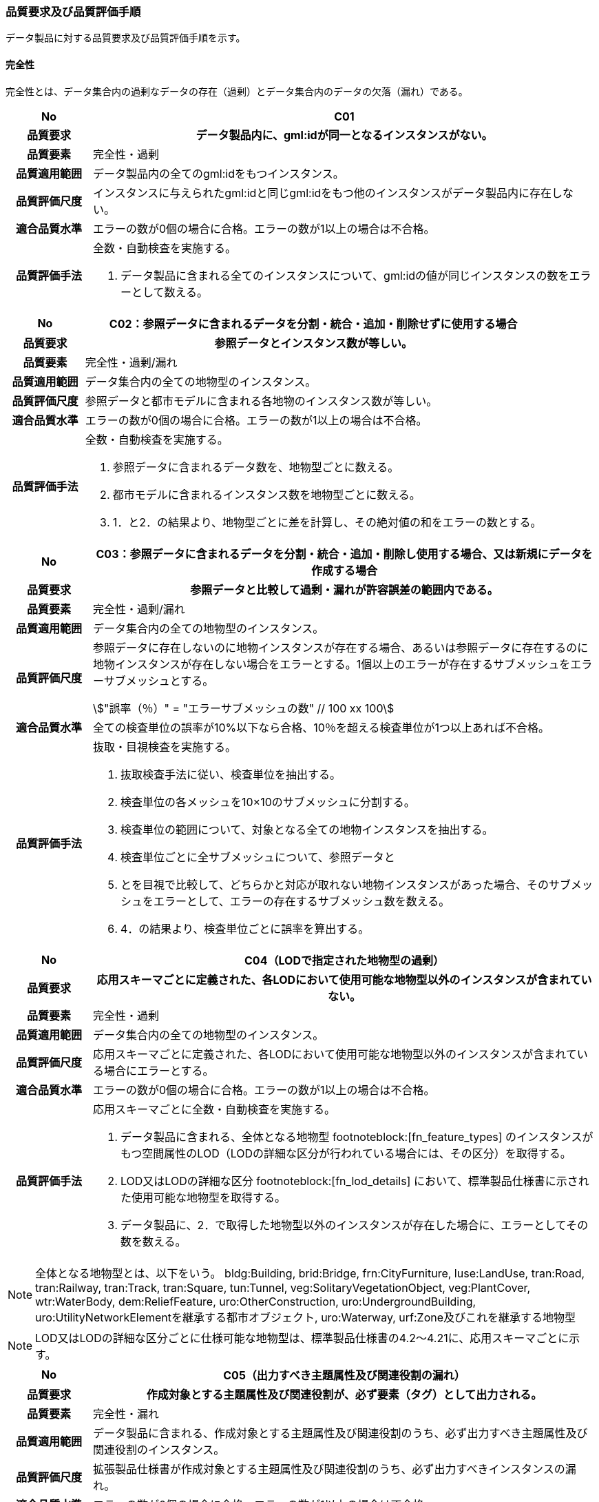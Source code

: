 [[toc6_03]]
=== 品質要求及び品質評価手順

データ製品に対する品質要求及び品質評価手順を示す。

[[toc6_03_01]]
==== 完全性

完全性とは、データ集合内の過剰なデータの存在（過剰）とデータ集合内のデータの欠落（漏れ）である。

[cols="1a,6a"]
|===
| No | C01

h| 品質要求 h| データ製品内に、gml:idが同一となるインスタンスがない。
h| 品質要素 | 完全性・過剰
h| 品質適用範囲 | データ製品内の全てのgml:idをもつインスタンス。
h| 品質評価尺度 | インスタンスに与えられたgml:idと同じgml:idをもつ他のインスタンスがデータ製品内に存在しない。
h| 適合品質水準 | エラーの数が0個の場合に合格。エラーの数が1以上の場合は不合格。
h| 品質評価手法 | 全数・自動検査を実施する。

. データ製品に含まれる全てのインスタンスについて、gml:idの値が同じインスタンスの数をエラーとして数える。

|===

[cols="1a,6a"]
|===
| No | C02：参照データに含まれるデータを分割・統合・追加・削除せずに使用する場合

h| 品質要求 h| 参照データとインスタンス数が等しい。
h| 品質要素 | 完全性・過剰/漏れ
h| 品質適用範囲 | データ集合内の全ての地物型のインスタンス。
h| 品質評価尺度 | 参照データと都市モデルに含まれる各地物のインスタンス数が等しい。
h| 適合品質水準 | エラーの数が0個の場合に合格。エラーの数が1以上の場合は不合格。
h| 品質評価手法 | 全数・自動検査を実施する。

. 参照データに含まれるデータ数を、地物型ごとに数える。
. 都市モデルに含まれるインスタンス数を地物型ごとに数える。
. 1．と2．の結果より、地物型ごとに差を計算し、その絶対値の和をエラーの数とする。

|===

[cols="1a,6a"]
|===
| No | C03：参照データに含まれるデータを分割・統合・追加・削除し使用する場合、又は新規にデータを作成する場合

h| 品質要求 h| 参照データと比較して過剰・漏れが許容誤差の範囲内である。
h| 品質要素 | 完全性・過剰/漏れ
h| 品質適用範囲 | データ集合内の全ての地物型のインスタンス。
h| 品質評価尺度 | 参照データに存在しないのに地物インスタンスが存在する場合、あるいは参照データに存在するのに地物インスタンスが存在しない場合をエラーとする。1個以上のエラーが存在するサブメッシュをエラーサブメッシュとする。

[stem]
++++
"誤率（％）" = "エラーサブメッシュの数" // 100 xx 100
++++

h| 適合品質水準 | 全ての検査単位の誤率が10%以下なら合格、10％を超える検査単位が1つ以上あれば不合格。
h| 品質評価手法 | 抜取・目視検査を実施する。

. 抜取検査手法に従い、検査単位を抽出する。
. 検査単位の各メッシュを10×10のサブメッシュに分割する。
. 検査単位の範囲について、対象となる全ての地物インスタンスを抽出する。
. 検査単位ごとに全サブメッシュについて、参照データと
. とを目視で比較して、どちらかと対応が取れない地物インスタンスがあった場合、そのサブメッシュをエラーとして、エラーの存在するサブメッシュ数を数える。
. 4．の結果より、検査単位ごとに誤率を算出する。

|===

[cols="1a,6a"]
|===
| No | C04（LODで指定された地物型の過剰）

h| 品質要求 h| 応用スキーマごとに定義された、各LODにおいて使用可能な地物型以外のインスタンスが含まれていない。
h| 品質要素 | 完全性・過剰
h| 品質適用範囲 | データ集合内の全ての地物型のインスタンス。
h| 品質評価尺度 | 応用スキーマごとに定義された、各LODにおいて使用可能な地物型以外のインスタンスが含まれている場合にエラーとする。
h| 適合品質水準 | エラーの数が0個の場合に合格。エラーの数が1以上の場合は不合格。
h| 品質評価手法
|
応用スキーマごとに全数・自動検査を実施する。

. データ製品に含まれる、全体となる地物型 footnoteblock:[fn_feature_types] のインスタンスがもつ空間属性のLOD（LODの詳細な区分が行われている場合には、その区分）を取得する。
. LOD又はLODの詳細な区分 footnoteblock:[fn_lod_details] において、標準製品仕様書に示された使用可能な地物型を取得する。
. データ製品に、2．で取得した地物型以外のインスタンスが存在した場合に、エラーとしてその数を数える。

|===

[[fn_feature_types]]
[NOTE]
--
全体となる地物型とは、以下をいう。
bldg:Building, brid:Bridge, frn:CityFurniture, luse:LandUse, tran:Road, tran:Railway, tran:Track, tran:Square, tun:Tunnel, veg:SolitaryVegetationObject, veg:PlantCover, wtr:WaterBody, dem:ReliefFeature, uro:OtherConstruction, uro:UndergroundBuilding, uro:UtilityNetworkElementを継承する都市オブジェクト, uro:Waterway, urf:Zone及びこれを継承する地物型
--

[[fn_lod_details]]
[NOTE]
--
LOD又はLODの詳細な区分ごとに仕様可能な地物型は、標準製品仕様書の4.2～4.21に、応用スキーマごとに示す。
--


[cols="1a,6a"]
|===
| No | C05（出力すべき主題属性及び関連役割の漏れ）

h| 品質要求 h| 作成対象とする主題属性及び関連役割が、必ず要素（タグ）として出力される。
h| 品質要素 | 完全性・漏れ
h| 品質適用範囲 | データ製品に含まれる、作成対象とする主題属性及び関連役割のうち、必ず出力すべき主題属性及び関連役割のインスタンス。
h| 品質評価尺度 | 拡張製品仕様書が作成対象とする主題属性及び関連役割のうち、必ず出力すべきインスタンスの漏れ。
h| 適合品質水準 | エラーの数が0個の場合に合格。エラーの数が1以上の場合は不合格。
h| 品質評価手法
| 全数・自動検査を実施する。

. 検査プログラムによって、各都市の拡張製品仕様書で作成対象とする主題属性及び関連役割のうち、必ず要素（タグ）として出現すべき主題属性及び関連役割が、都市オブジェクトの子要素として出現していない箇所をエラーとして数える。

作成対象とする主題属性及び関連役割とは、取得項目一覧のA.3.1_取得項目一覧シートにおいて、I列「作成対象」の欄に「○」が付いている全ての主題属性及び関連役割である。

必ず要素（タグ）として出現すべき主題属性及び関連役割とは、取得項目一覧のA.3.1_取得項目一覧シートにおいて、N列「不明な場合に不明値を出力する」の欄に「○」が付いている全ての主題属性及び関連役割である。

作成対象とする主題属性及び関連役割（I列に「○」）のうち、出力すべき主題属性及び関連役割（N列に「○」）は、必ず要素（タグ）として出力しなければならない。

|===

[cols="1a,6a"]
|===
| No | C06（作成対象である主題属性及び関連役割の漏れ）

h| 品質要求 h| 作成対象とする主題属性及び関連役割が、必ず要素（タグ）として1つ以上出力される。
h| 品質要素 | 完全性・漏れ
h| 品質適用範囲 | 作成対象とする主題属性及び関連役割。
h| 品質評価尺度 | 拡張製品仕様書で作成対象としている主題属性及び関連役割のインスタンスの漏れ。
h| 適合品質水準 | エラーの数が0個の場合に合格。エラーの数が1以上の場合は不合格。
h| 品質評価手法
| 全数・自動検査を実施する。

. 検査プログラムによって、地物型ごとに各都市の拡張製品仕様書で作成対象とする主題属性及び関連役割が、都市オブジェクトの子要素として出現している箇所を数える。

. 出現している箇所が0か所（データセットにインスタンスが存在しない）となる主題属性及び関連役割の数を数える。

作成対象とする主題属性及び関連役割とは、取得項目一覧のA.3.1_取得項目一覧シートにおいて、I列「作成対象」の欄に「○」が付いている全ての主題属性及び関連役割である。

|===

[cols="1a,6a"]
|===
| No | C07（品質属性の漏れ）

h| 品質要求 h| 全ての幾何オブジェクトについて、作成に使用した原典資料の種類が入力されている。
h| 品質要素 | 完全性・漏れ
h| 品質適用範囲 | 全ての都市オブジェクト。
h| 品質評価尺度 | 幾何オブジェクトの作成に使用する原典資料の種類の漏れ。
h| 適合品質水準 | エラーの数が0個の場合に合格。エラーの数が1以上の場合は不合格。
h| 品質評価手法
| 全数・自動検査を実施する。

地物型毎、かつ、拡張製品仕様書　<<tab-4-1>>に示される、作成対象となるLODごとに実施する。

. 品質属性（uro:DataQualityAttribute）のうち、あるLODの幾何オブジェクトが作成されているにもかかわらず、当該LODについての「幾何オブジェクトの作成に使用した原典資料の種類についての属性」が含まれていない場合にエラーとする。

. 全ての地物型及び作成対象とする全てのLODに対して1．を実施し、エラーの数を合計する。

「幾何オブジェクト作成するために使用した原典資料の種類についての属性」とは、以下である。 +
LOD0の場合：uro:geometrySrcDescLod0 +
LOD1の場合：uro:geometrySrcDescLod1 +
LOD2の場合：uro:geometrySrcDescLod2 +
LOD3の場合：uro:geometrySrcDescLod3 +
LOD4の場合：uro:geometrySrcDescLod4

|===

[cols="1a,6a"]
|===
| No | C08（公共測量品質属性の漏れ）

h| 品質要求 h| 公共測量成果となる全ての幾何オブジェクトについて、作成に使用した公共測量成果の種類が入力されている。
h| 品質要素 | 完全性・漏れ
h| 品質適用範囲 | 全ての都市オブジェクト。
h| 品質評価尺度 | 幾何オブジェクトの作成に使用する公共測量成果の種類の漏れ。
h| 適合品質水準 | エラーの数が0個の場合に合格。エラーの数が1以上の場合は不合格。
h| 品質評価手法
| 全数・自動検査を実施する。

地物型毎、かつ、拡張製品仕様書　<<tab-4-1>>に示される、作成対象となるLODごとに実施する。

. データセットに含まれる都市オブジェクトの品質属性（uro:DataQualityAttribute）について、各LODで「幾何オブジェクト作成するために使用した原典資料の種類についての属性」の値が「公共測量成果（コード「000」）」のみである属性の有無及びそのLODを特定する。

. １．で「公共測量成果（コード「000」）」のみとなる属性がある場合は、uro:DataQualityAttributeの子要素としてuro:PublicSurveyDataQualityAttributeが出現し、かつ、そのLODにおける「公共測量成果の地図情報レベルについての属性」及び「公共測量成果の種類についての属性」が入力されていない場合に、エラーとする。

. 全ての地物型及び作成対象とする全てのLODに対して1．及び2．を実施し、エラーの数を合計する。

「幾何オブジェクト作成するために使用した原典資料の種類についての属性」とは、以下である。 +
LOD0の場合：uro:geometrySrcDescLod0 +
LOD1の場合：uro:geometrySrcDescLod1 +
LOD2の場合：uro:geometrySrcDescLod2 +
LOD3の場合：uro:geometrySrcDescLod3 +
LOD4の場合：uro:geometrySrcDescLod4 +

「公共測量成果の地図情報レベルについての属性」とは、以下である。 +
LOD0の場合：uro:srcScaleLod0 +
LOD1の場合：uro:srcScaleLod1 +
LOD2の場合：uro:srcScaleLod2 +
LOD3の場合：uro:srcScaleLod3 +
LOD4の場合：uro:srcScaleLod4 +

「公共測量成果の種類についての属性」とは、以下である。 +
LOD0の場合：uro:publicSurveySrcDescLod0 +
LOD1の場合：uro:publicSurveySrcDescLod1 +
LOD2の場合：uro:publicSurveySrcDescLod2 +
LOD3の場合：uro:publicSurveySrcDescLod3 +
LOD4の場合：uro:publicSurveySrcDescLod4

|===

[cols="1a,6a"]
|===
| No | C-bldg-01

h| 品質要素 | 完全性・過剰
h| 品質適用範囲 | bldg:Building
h| 品質評価尺度 | データ製品内に、属性「uro:buildingID」が同一となるインスタンスがない。
h| 適合品質水準 | エラーの数が0個の場合に合格。エラーの数が1以上の場合は不合格。
h| 品質評価手法 | 全数・自動検査を実施する。

. データ製品に含まれる全ての建築物インスタンスについて、属性「uro:buildingID」の値が同一となるインスタンスを抽出する。

. 同一の属性「uro:buildingID」の値をもつインスタンス群について、属性「uro:branchID」又は「uro:partID」をもたないインスタンスが複数存在した場合に、エラーとしてその数を数える。

|===

[cols="1a,6a"]
|===
| No | C-bldg-02 （建築物と部屋の完全性）

h| 品質要求 h| 参照データとインスタンス数が等しい。
h| 品質要素 | 完全性・過剰/漏れ
h| 品質適用範囲 | LOD4の幾何オブジェクトをもつbldg:Building, bldg:Room
h| 品質評価尺度 | 参照データに含まれるIfcBuilding及びIfcSpaceのインスタンス数と、建築物モデル（LOD4）に含まれるbldg:Building及びbldg:Roomのインスタンス数が等しい。
h| 適合品質水準 | エラーの数が0個の場合に合格。エラーの数が1以上の場合は不合格。
h| 品質評価手法
| 全数・自動検査を実施する。

. 参照データに含まれる、IfcBuilding及びIfcSpaceのインスタンス数を数える。

. 建築物モデル（LOD4）に含まれるbldg:Building及びbldg:Roomのインスタンス数を数える。

. 1．と2．の結果より、IfcBuildingとbldg:Building、IfcSpaceとbldg:Room、それぞれのインスタンス数の差分を求め、その絶対値の和をエラーの数とする。

|===

[cols="1a,6a"]
|===
| No | C-bldg-03（LOD4における開口部の完全性）

h| 品質要求 h| 参照データとの一致。
h| 品質要素 | 完全性・過剰
h| 品質適用範囲 | bldg:Door, bldg:Window
h| 品質評価尺度 | 建築物モデル（LOD4）に含まれるbldg:Window及びbldg:Doorのインスタンスと参照データに含まれるIfcWindow及びIfcDoorのインスタンス数が等しい。
h| 適合品質水準 | エラーの数が0個の場合に合格。エラーの数が1以上の場合は不合格。
h| 品質評価手法
| 抜取・目視検査を実施する。

. 建築物モデル（LOD4）に含まれる、bldg:Door及び bldg:Windowの全インスタンスの2％となるまで抽出する。
. 参照データを表示し、抽出したbldg:Door及びbldg:Windowに対応するIfcDoor及びIfcWindowのインスタンスが存在するか、目視で確認する。
. 対応するインスタンスが存在しない場合にエラーとする。

|===

[cols="1a,6a"]
|===
| No | C-bldg-04（LOD4.1及びLOD4.2における付属物の過剰）

h| 品質要求 h| 参照データとの一致。
h| 品質要素 | 完全性・過剰
h| 品質適用範囲 | bldg:IntBuildingInstallation
h| 品質評価尺度 | 参照データに含まれるIfcBuildingElement及びこの下位型のインスタンスと建築物モデル（LOD4）に含まれるbldg:IntBuildingInstallationのインスタンス数が等しい。
h| 適合品質水準 | エラーの数が0個の場合に合格。エラーの数が1以上の場合は不合格。
h| 品質評価手法
| 抜取・目視検査を実施する。

. 建築物モデル（LOD4）に含まれるbldg:IntBuildingInstallationの全インスタンスの2％の数となるまでbldg:IntBuildingInstallationを抽出する。
. 参照データを表示し、抽出したbldg:IntBuildingInstallationに対応するIfcBuildingElement及びその下位型のインスタンスが存在するか、また、その種類が一致するかを目視で確認する。
. 対応するIfcBuildingElement及びの下位型のインスタンスが存在しない場合、又は、存在していても種類が不一致となる場合にエラーとする。

|===

[[toc6_03_02]]
==== 論理一貫性

論理一貫性とは、データの構造、属性及び関係に関する論理的規則の遵守の度合いであり、以下の四つから構成される。

* 概念一貫性：応用スキーマに一致しているか否か

* 定義域一貫性：定義域に含まれているか否か

* 書式一貫性：XMLのフォーマットに従っているか否か

* 位相一貫性：応用スキーマに定義した位相的な特性が正しいか否か

[cols="1a,6a"]
|===
| No | L01

h| 品質要素 h| 論理一貫性・書式一貫性
h| 品質適用範囲 | データ製品に含まれる全ての都市モデル（core:CityModel）のインスタンス。
h| 品質評価尺度 | 整形式（Well-Formed XML）になっていない箇所数。
h| 適合品質水準 | エラーの数が0個の場合に合格。エラーの数が1以上の場合は不合格。
h| 品質評価手法 | 全数・自動検査を実施する。

. 検査プログラム（XMLパーサなど）によって、都市モデルの書式が、XML文書の構文として正しくない箇所を数える。

|===

[cols="1a,6a"]
|===
| No | L02

h| 品質要素 h| 論理一貫性・概念一貫性
h| 品質適用範囲 | データ製品に含まれる全ての都市モデル（core:CityModel）のインスタンス。
h| 品質評価尺度 | 妥当（Valid）なXML文書になっていない箇所数。
h| 適合品質水準 | エラーの数が0個の場合に合格。エラーの数が1以上の場合は不合格。
h| 品質評価手法 | 全数・自動検査を実施する。

. 検査プログラム（XMLパーサなど）によって、都市モデルに含まれる地物型の構造が、7.1に符号化仕様として示すi-UR及びCityGMLのXMLSchemaが規定する構造と合致しない箇所を数える。

|===

[cols="1a,6a"]
|===
| No | L03

h| 品質要素 h| 論理一貫性・概念一貫性
h| 品質適用範囲 | データ製品に含まれる全ての都市モデル（core:CityModel）のインスタンス。
h| 品質評価尺度 | 応用スキーマに定義していない地物型の出現箇所数。
h| 適合品質水準 | エラーの数が0個の場合に合格。エラーの数が1以上の場合は不合格。
h| 品質評価手法 | 全数・自動検査を実施する。

. 検査プログラムによって、各都市の拡張製品仕様書の4章に示す応用スキーマ（応用スキーマクラス図及び応用スキーマ文書）に定義されている地物以外の地物インスタンスが、都市モデルの子要素として出現する箇所を数える。

|===

[cols="1a,6a"]
|===
| No | L04

h| 品質要素 h| 論理一貫性・定義域一貫性
h| 品質適用範囲 | gml:CodeTypeを型としてもつ地物属性のうち、コードリストを参照している地物属性。
h| 品質評価尺度 | 指定されたコードリストに定義されていない値となっている箇所数。
h| 適合品質水準 | エラーの数が0個の場合に合格。エラーの数が1以上の場合は不合格。
h| 品質評価手法 | 全数・自動検査を実施する。

. gml:CodeTypeに含まれるコードリストへの相対パスを取得する。
. 相対パスで指定されたコードリストに定義された全てのコード値（gml:nameにより記述）を取得する。
. 検査プログラムにより、地物属性の値と取得した全てのコード値との比較を行い、地物属性の値が、コード値と合致しない箇所を数える。

補足：コードリストへの相対パスは、gml:CodeTypeの属性であるcodeSpaceの値として記述されている。

|===

[cols="1a,6a"]
|===
| No | L05

h| 品質要素 h| 論理一貫性・定義域一貫性
h| 品質適用範囲 | 全ての都市モデル（core:CityModel）のインスタンス。
h| 品質評価尺度 | 都市モデルに指定された空間参照系の識別子が、製品仕様書で指定された識別子ではない。
h| 適合品質水準 | エラーの数が0個の場合に合格。エラーの数が1以上の場合は不合格。
h| 品質評価手法 | 全数・自動検査を実施する。

. 都市モデルに含まれるgml:Envelopeに記述された空間参照系のURIが、製品仕様書に示されたURIに合致しない箇所を数える。

補足：空間参照系のURIは、gml:Envelopeの属性であるsrsNameの値として記述されている。

|===

[cols="1a,6a"]
|===
| No | L06

h| 品質要素 h| 論理一貫性・定義域一貫性
h| 品質適用範囲 | 全ての幾何オブジェクトのインスタンス。
h| 品質評価尺度 | 幾何オブジェクトインスタンスの座標値に含まれる、緯度、経度、標高が、この幾何オブジェクトインスタンスを含む都市モデル（core:CityModel）の空間範囲に含まれる。
h| 適合品質水準 | エラーとなる幾何オブジェクトが0個の場合に合格。エラーとなる幾何オブジェクトが1個以上の場合は不合格。
h| 品質評価手法 | 全数・自動検査を実施する。

. 都市モデルに含まれるgml:Envelopeの属性boundedByに記述された、緯度、経度及び標高の下限値及び上限値を超える座標値を有する幾何オブジェクトをエラーとする。

|===

[cols="1a,6a"]
|===
| No | L07

h| 品質要素 h| 論理一貫性・位相一貫性
h| 品質適用範囲 | 全てのgml:LineString及びgml:LinearRingのインスタンス
h| 品質評価尺度 | 同一座標又は頂点間での距離が近接閾値（0.01m）未満の頂点が連続する、又はgml:LineString及びgml:LinearRingのインスタンスを構成する点が2点未満のインスタンスをエラーとする。
h| 適合品質水準 | エラーの数が0個の場合に合格。1以上なら不合格。
h| 品質評価手法 | 全数・自動検査を実施する。

. 検査プログラムによって、対象となる幾何オブジェクトインスタンスごとに、エラーの数を数える。

ただし、uro:geometrySrcDescの値が10（BIMモデル）となるbldg:Building及びbldg:Buildingが含む下位の地物インスタンスがもつgml:LineString及びgml:LinearRingが円弧等の曲線を近似している場合には、エラーとして数えない（BIMに含まれる曲線をCityGMLでは折れ線に近似している。BIMに含まれる曲線がなめらかであるほど折れ線の頂点間隔は小さくなり、L07の品質を満たさなくなる場合がある。しかし現在の技術的限界によりBIMからCityGMLへの変換においてこの問題を解決することが困難であるため、過渡的措置として品質検査から除外することとした）。

この場合、全数・自動検査によりエラーとして抽出されたgml:LineString及びgml:LinearRingを目視で確認し、円弧等の曲線が近似されたgml:LineString及びgml:LinearRingであることを確認しなければならない。

|===

[cols="1a,6a"]
|===
| No | L08

h| 品質要素 h| 論理一貫性・位相一貫性
h| 品質適用範囲 | 全てのgml:LineStringのインスタンス
h| 品質評価尺度 | 単一インスタンスに始終点以外の「自己交差」又は「自己接触」が存在する場合にエラーとする。
h| 適合品質水準 | エラーの数が0個の場合に合格。1以上なら不合格。
h| 品質評価手法 | 全数・自動検査を実施する。

. 検査プログラムによって、対象となる幾何オブジェクトインスタンスごとに、エラーの数を数える。

|===

[cols="1a,6a"]
|===
| No | L09

h| 品質要素 h| 論理一貫性・位相一貫性
h| 品質適用範囲 | 全てのgml:LinearRingのインスタンス
h| 品質評価尺度 | 全てのgml:Ringのインスタンスの始終点の座標が一致していない、「自己交差」、「自己接触」、又は、始終点以外に重複する座標値が存在するインスタンスをエラーとする。
h| 適合品質水準 | エラーの数が0個の場合に合格。1以上なら不合格。
h| 品質評価手法 | 全数・自動検査を実施する。

. 検査プログラムによって、対象となる幾何オブジェクトインスタンスごとに、エラーの数を数える。

|===

[cols="1a,6a"]
|===
| No | L10

h| 品質要素 h| 論理一貫性・位相一貫性
h| 品質適用範囲 | 全てのgml:Polygon及びgml:_SurfacePatchの下位クラスのインスタンス。
h| 品質評価尺度 | 座標列の向きが不正なインスタンスをエラーとする。外周は反時計回り、内周は時計回りが正しい。
h| 適合品質水準 | エラーの数が0個の場合に合格。1以上なら不合格。
h| 品質評価手法 | 全数・自動検査を実施する。

. 検査プログラムによって、対象となる幾何オブジェクトインスタンスごとに、エラーの数を数える。

|===

[cols="1a,6a"]
|===
| No | L11

h| 品質要素 h| 論理一貫性・位相一貫性
h| 品質適用範囲 | LOD1の地物の空間属性に使用されるgml:Polygonのインスタンス。
h| 品質評価尺度 | gml:Polygonの境界を構成する全ての座標値が同一平面上になければならない。同一平面上にない座標値が存在するインスタンスをエラーとする。
h| 適合品質水準 | エラーの数が0個の場合に合格。1以上なら不合格。
h| 品質評価手法 | 全数・自動検査を実施する。

. 検査プログラムによって、対象となる幾何オブジェクトインスタンスごとに、エラーの数を数える。

|===

[cols="1a,6a"]
|===
| No | L12

h| 品質要素 h| 論理一貫性・位相一貫性
h| 品質適用範囲 | LOD2又はLOD3の空間属性に使用されるgml:Polygonのインスタンス。
h| 品質評価尺度 | gml:Polygonの境界を構成する全ての座標値が同一平面とみなす許容誤差（0.03m）内に存在しなければならない。同一平面とみなす許容誤差内に存在しない座標値が存在するインスタンスをエラーとする。

同一平面とみなす許容誤差は、作成に使用する原典資料や作成方法により異なるため、作業者が許容誤差案を作成し、監督員の確認を得てから品質評価を実施すること。
h| 適合品質水準 | エラーの数が0個の場合に合格。1以上なら不合格。
h| 品質評価手法 | 全数・自動検査を実施する。

. 検査プログラムによって、対象となる幾何オブジェクトインスタンスごとに、エラーの数を数える。

|===

[cols="1a,6a"]
|===
| No | L13

h| 品質要素 h| 論理一貫性・位相一貫性
h| 品質適用範囲 | 内周が存在するgml:Polygonのインスタンス。
h| 品質評価尺度 | gml:Polygonに内周が存在する場合に、以下に示す条件に一つ以上に合致する場合にエラーとする。

. 内周が外周と交差している。
. 内周と外周が接することにより、gml:Polygonが二つ以上に分割されている。
. 内周同士が重なったり、包含関係にあったりする。
h| 適合品質水準 | エラーの数が0個の場合に合格。1以上なら不合格。
h| 品質評価手法 | 全数・自動検査を実施する。

. 検査プログラムによって、対象となる幾何オブジェクトインスタンスごとに、エラーの数を数える。

|===

[cols="1a,6a"]
|===
| No | L14

h| 品質要素 h| 論理一貫性・位相一貫性
h| 品質適用範囲 | 全てのgml:Solidのインスタンス。

ただし、BIMから作成されたbldg:Roomについては、2．の「閉じている」を、L-bldg-13により評価する。
h| 品質評価尺度 | gml:Solidを構成する全ての境界面が、以下の条件を満たしていない場合にエラーとする。

. 境界面が自己交差していない。
. 閉じている。
. 全ての境界面の向きが立体の外側を向いている。
. 境界面が立体を分断していてはならない。
. 境界面が交差してはならない。

h| 適合品質水準 | エラーの数が0個の場合に合格。1以上なら不合格。
h| 品質評価手法 | 全数・自動検査を実施する。

. 検査プログラムによって、対象となる幾何オブジェクトインスタンスごとに、エラーの数を数える。

|===

[cols="1a,6a"]
|===
| No | L15

h| 品質要素 h| 論理一貫性・位相一貫性
h| 品質適用範囲 | 全てのgml:Triangleのインスタンス。
h| 品質評価尺度 | 始点と終点が一致する4点の座標値から構成されていない場合に、エラーとする。
h| 適合品質水準 | エラーの数が0個の場合に合格。1以上なら不合格。
h| 品質評価手法 | 全数・自動検査を実施する。

. 検査プログラムによって、対象となる幾何オブジェクトインスタンスごとに、エラーの数を数える。

|===

[cols="1a,6a"]
|===
| No | L16

h| 品質要素 h| 論理一貫性・位相一貫性
h| 品質適用範囲 | 全てのgml:TriangulatedSurface及びこの下位クラスのインスタンス。
h| 品質評価尺度 | gml:TriangulatedSurfaceの境界が閉じている場合にエラーとする。
h| 適合品質水準 | エラーの数が0個の場合に合格。1以上なら不合格。
h| 品質評価手法 | 全数・自動検査を実施する。

. 検査プログラムによって、対象となる幾何オブジェクトインスタンスごとに、エラーの数を数える。

|===

[cols="1a,6a"]
|===
| No | L17

h| 品質要素 h| 論理一貫性・位相一貫性
h| 品質適用範囲 | 全てのgml:CompositeCurveのインスタンス。
h| 品質評価尺度 | gml:CompositeCurveを構成する（最初のgml:LineStringを除いた）gml:LineStringの始点が、直前のgml:LineStringの終点の座標と一致していない場合にエラーとする。
h| 適合品質水準 | エラーの数が0個の場合に合格。1以上なら不合格。
h| 品質評価手法 | 全数・自動検査を実施する。

. 検査プログラムによって、対象となる幾何オブジェクトインスタンスごとに、エラーの数を数える。

|===

[cols="1a,6a"]
|===
| No | L18

h| 品質要素 h| 論理一貫性・位相一貫性
h| 品質適用範囲 | 全てのgml:CompositeSurfaceのインスタンス。
h| 品質評価尺度 | gml:CompositeSurfaceを構成するgml:Polygonが、以下の場合にエラーとする

* 同じgml:CompositeSurfaceを構成する他のgml:Polygonと重なる

* 同じgml:CompositeSurfaceを構成する他のgml:Polygonのいずれとも接していない。
h| 適合品質水準 | エラーの数が0個の場合に合格。1以上なら不合格。
h| 品質評価手法 | 全数・自動検査を実施する。

. 検査プログラムによって、対象となる幾何オブジェクトインスタンスごとに、エラーの数を数える。

|===

[cols="1a,6a"]
|===
| No | L-bldg-01

h| 品質要素 h| 論理一貫性・位相一貫性
h| 品質適用範囲 | bldg:Buildingのインスタンス。
h| 品質評価尺度 | bldg:Buildingが空間属性として保持する立体（gml:Solid）同士が重ならない。
h| 適合品質水準 | エラーとなるインスタンスが0個の場合に合格。エラーとなるbldg:Buildingが1個以上の場合は不合格。
h| 品質評価手法 | 全数・自動検査を実施する。

. 全てのインスタンスについて、bldg:lod1Solid及びbldg:lod2Solidにより構成されるgml:Solidを抽出する。
. 抽出したgml:Solidのうち、重なるべきではないgml:Solid同士が交差している場合にエラーとする。

|===

[cols="1a,6a"]
|===
| No | L-bldg-02

h| 品質要素 h| 論理一貫性・位相一貫性
h| 品質適用範囲 | bldg:BuildingPartをもつbldg:Buildingのインスタンス。
h| 品質評価尺度 | 1つのbldg:Buildingについて、これを構成するbldg:BuildingPartが空間属性として保持する立体（gml:Solid）同士が離れていない。
h| 適合品質水準 | エラーとなるインスタンスが0個の場合に合格。エラーとなるbldg:Buildingインスタンスが1個以上の場合は不合格。
h| 品質評価手法 | 全数・自動検査を実施する。

. bldg:BuildingPartをもつbldg:Buildingインスタンスを抽出する。
. それぞれのインスタンスについて、これを構成する全てのgml:Solidを抽出し、境界面を共有していないgml:Solidが存在している場合にエラーとする。

|===

[cols="1a,6a"]
|===
| No | L-bldg-03

h| 品質要素 h| 論理一貫性・位相一貫性
h| 品質適用範囲 | bldg:Window及びbldg:Doorのインスタンス。
h| 品質評価尺度 | bldg:_Openingの下位クラスのインスタンスが、これを集約するbldg:_BoundarySurfaceの下位クラスのインスタンスに包含されていない場合にエラーとする。
h| 適合品質水準 | エラーとなるbldg:Window、bldg:Doorのインスタンスが0個の場合に合格。エラーとなるインスタンスが1個以上の場合は不合格。
h| 品質評価手法 | 全数・自動検査を実施する。

. 開口部（bldg:Window、bldg:Door）の空間属性として保持するgml:MultiSurfaceを、これを集約する境界面（bldg: \_BoundarySurfaceの下位クラス）の空間属性が保持するgml:MultiSurface上に投影する。
. 投影されたbldg:Window及びbldg:Doorのgml:MultiSurfaceの一部又は全部が境界面の外側に存在するbldg:Window及びbldg:Doorのインスタンス数を数える。

|===

[cols="1a,6a"]
|===
| No | L-bldg-04

h| 品質要素 h| 論理一貫性・概念一貫性
h| 品質適用範囲 | bldg:Building
h| 品質評価尺度 | bldg:Buildingの用途を示す属性が正しい階層構造を保っている。
h| 適合品質水準 | エラー数が0なら合格、1以上なら不合格。
h| 品質評価手法 | 全数・自動検査を実施する。

. データ製品に含まれる全てのbldg:Buildingインスタンスについて、属性「uro:majorUsage2」をもつインスタンスを抽出する。
. 属性「uro:majorUsage」をもたない場合にエラーとし、その数を数える。

|===

[cols="1a,6a"]
|===
| No | L-bldg-05

h| 品質要素 h| 論理一貫性・概念一貫性
h| 品質適用範囲 | bldg:Building
h| 品質評価尺度 | bldg:Buildingの用途を示す属性が正しい階層構造を保っている。
h| 適合品質水準 | エラー数が0なら合格、1以上なら不合格。
h| 品質評価手法 | 全数・自動検査を実施する。

. データ製品に含まれる全ての建築物インスタンスについて、属性「uro:detailedUsage2」又は「uro:detailedUsage3」をもつインスタンスを抽出する。
. 属性「uro:detailedUsage2」をもつインスタンスは属性「uro:detailedUsage」を、属性「uro:detailedUsage3」をもつインスタンスは属性「uro:detailedUsage2」を、それぞれもたない場合にエラーとし、その数を数える。

|===

[cols="1a,6a"]
|===
| No | L-bldg-06

h| 品質要素 h| 論理一貫性・概念一貫性
h| 品質適用範囲 | bldg:Building, bldg:BuildingPart
h| 品質評価尺度 | bldg:Building又はbldg:BuildingPartのbldg:lod2Solid及びbldg:lod3Solidにより記述される立体（gml:Solid）の境界面（gml:CompositeSurface）に含まれる多角形（gml:Polygon）は、bldg:boundedByにより参照する、bldg:RoofSurface, bldg:WallSurface, bldg:GroundSurface, bldg:OuterFloorSurface, bldg:OuterCeilingSurface,bldg:ClosureSurface及びこれらが参照する開口部（bldg:Door, bldg:Window）により記述される面（gml:MultiSurface）に含まれる多角形（gml:Polygon）のいずれかでなければならない。
h| 適合品質水準 | エラー数が0なら合格、1以上なら不合格。
h| 品質評価手法 | 全数・自動検査を実施する。

. 検査プログラムによって、bldg:lod2Solid又はbldg:lod3Solidにより記述される立体（gml:Solid）の境界面（gml:CompositeSurface）が参照する多角形（gml:Polygon）のgml:idが、bldg:boundedByにより参照するbldg:RoofSurface, bldg:WallSurface, bldg:GroundSurface, bldg:OuterFloorSurface, bldg:OuterCeilingSurface,bldg:ClosureSurface及びこれらが参照する開口部（bldg:Door, bldg:Window）の面（gml:MultiSurface）の構成要素となる多角形（gml:Polygon）のgml:idと一致していない場合にエラーとする。

|===

[cols="1a,6a"]
|===
| No | L-bldg-07（境界面と開口部との位相）

h| 品質要素 h| 論理一貫性・位相一貫性
h| 品質適用範囲 | bldg:_BoundarySurfaceの下位型及びbldg:_Openingの下位型のインスタンス
h| 品質評価尺度 | bldg:_Openingの下位クラスのインスタンスの空間属性（bldg:lod4MultiSurface）が、これを集約するbldg:_BoundarySurfaceの下位クラスのインスタンスの空間属性（bldg:lod4MultiSurface）と境界線を共有していない場合にエラーとする。
h| 適合品質水準 | エラーとなるbldg:Window、bldg:Doorのインスタンスが0個の場合に合格。エラーとなるインスタンスが1個以上の場合は不合格。
h| 品質評価手法
| 全数・自動検査を実施する。

. 開口部（bldg:Window、bldg:Door）の空間属性が保持するgml:MultiSurfaceを、これを集約する境界面（bldg:_BoundarySurfaceの下位クラス）の空間属性が保持するgml:MultiSurfaceを抽出する。

. bldg:Window及びbldg:Doorのgml:MultiSurfaceが境界面のgml:MultiSurface と境界線を共有していないbldg:Window及びbldg:Doorのインスタンス数を数える。

|===

[cols="1a,6a"]
|===
| No | L-bldg-08（bldg:BuildingのLOD4が境界面に区分されていること）

h| 品質要素 h| 論理一貫性・概念一貫性
h| 品質適用範囲 | bldg:Building, bldg:Building
h| 品質評価尺度 | bldg:Buildingのbldg:lod4Solid又はbldg:lod4MultiSurfaceを構成するgml:Polygonが、bldg:Buildingに含まれるbldg:_BoundarySurfaceの下位型、bldg:_Openingの下位型、又はbldg:BuildingInstallationのgml:Polygonのいずれかでなければならない。
h| 適合品質水準 | エラー数が0なら合格、1以上なら不合格。
h| 品質評価手法
| 全数検査を実施する。

. 検査プログラムによって、bldg:lod4Solidにより記述される立体（gml:Solid）の境界面（gml:CompositeSurface）が参照する多角形（gml:Polygon）又はbldg:lod4MultiSurfaceにより記述される面の集まり（gml:MultiSurface）に含まれる多角形（gml:Polygon）のgml:idが、以下のいずれかに一致していない場合にエラーとする。

* bldg:boundedByにより参照するbldg:RoofSurface, bldg:WallSurface, bldg:GroundSurface, bldg:OuterFloorSurface, bldg:OuterCeilingSurface, bldg:ClosureSurface及びこれらが参照する開口部（bldg:Door, bldg:Window）の面（gml:MultiSurface）の構成要素となる多角形（gml:Polygon）のgml:id
* bldg:outerBuildingInstallationにより参照するbldg:BuildingInstallationの境界面となるbldg:RoofSurface, bldg:WallSurface, bldg:GroundSurface, bldg:OuterFloorSurface, bldg:OuterCeilingSurface, bldg:ClosureSurface及びこれらが参照する開口部（bldg:Door, bldg:Window）の面（gml:MultiSurface）の構成要素となる多角形（gml:Polygon）のgml:id

|===

[cols="1a,6a"]
|===
| No | L-bldg-09（bldg:RoomのLOD4が境界面に区分されていること）

h| 品質要素 h| 論理一貫性・概念一貫性
h| 品質適用範囲 | bldg:Room
h| 品質評価尺度 | bldg:Roomのbldg:lod4Solidを構成するgml:Polygonが、bldg:Roomに含まれるbldg:_BoundarySurfaceの下位型又はbldg:_Openingの下位型のgml:Polygonのいずれかでなければならない。
h| 適合品質水準 | エラー数が0なら合格、1以上なら不合格。
h| 品質評価手法
| 全数検査を実施する。

. 検査プログラムによって、bldg:lod4Solidにより記述される立体（gml:Solid）の境界面（gml:CompositeSurface）が参照する多角形（gml:Polygon）のgml:idが、以下のいずれかに一致していない場合にエラーとする。

* bldg:boundedByにより参照するbldg:CeilingSurface, bldg:InteriorWallSurface, bldg:FloorSurface, bldg:ClosureSurface及びこれらが参照する開口部（bldg:Door, bldg:Window）の面（gml:MultiSurface）の構成要素となる多角形（gml:Polygon）のgml:id

|===

[cols="1a,6a"]
|===
| No | L-bldg-10（屋内・屋外の境界面の向き）

h| 品質要素 h| 論理一貫性・位相一貫性
h| 品質適用範囲 | bldg:_BoundarySurfaceの下位型
h| 品質評価尺度 | 建築物（bldg:Building）の外形を構成する境界面は常に法線ベクトルが外向きであり、部屋（bldg:Building）を構成する境界面は、常に法線ベクトルが内向きである。
h| 適合品質水準 | エラー数が0なら合格、1以上なら不合格。
h| 品質評価手法
| 全数検査を実施する。

. 検査プログラムによって、以下のエラーをカウントする。

* bldg:Buildingのbldg:boundedByにより保持されるbldg:_BoundarySurfaceの法線ベクトルの向きが、建築物の内側を向いている場合
* bldg:BuildingInstallationのbldg:boundedByにより保持されるbldg:_BoundarySurfaceの法線ベクトルの向きが、建築物の内側を向いている場合
* bldg:Roomのbldg:boundedByにより保持されるbldg:_BoundarySurfaceの法線ベクトルの向きが、建築物の外側を向いている場合
* bldg:IntBuildingInstallationのbldg:boundedByにより保持されるbldg:_BoundarySurfaceの法線ベクトルの向きが、建築物の外側を向いている場合

|===

[cols="1a,6a"]
|===
| No | L-bldg-11（部屋を構成する幾何オブジェクトと、境界面との関係）

h| 品質要素 h| 論理一貫性・概念一貫性
h| 品質適用範囲 | bldg:Room
h| 品質評価尺度 | bldg:Roomのbldg:lod4Solidにより記述される立体又はbldg:lod4MultiSurfaceにより記述される面の集まりであるgml:Polygonが、bldg:Roomが参照する境界面又はbldg:IntBuildingInstallationの境界面となgml:Polgonがの反対の向きとなる。
h| 適合品質水準 | エラー数が0なら合格、1以上なら不合格。
h| 品質評価手法
| 全数・自動検査を実施する。

. 検査プログラムによって、bldg:Roomのbldg:lod4Solidにより記述される立体（gml:Solid）の境界面（gml:CompositeSurface）の構成要素（gml:surfaceMember）又はbldg:lod4MultiSurfaceにより記述される面の集まり（gml:MultiSurface）の構成要素（gml:surfaceMember）が、以下のいずれかに一致していない場合にエラーとする。

* gml:surfaceMember により参照される面がorientationの値が”-“となるgml:OrientableSurfaceではない。
* gml:OrientableSurfaceが、gml:baseSurfaceにより参照するgml:idが、以下のいずれにも該当しない。

** bldg:boundedByにより参照するbldg:InteriorWallSurface, bldg:FloorSurface, bldg: CeilingSurface, bldg:ClosureSurface及びこれらが参照する開口部（bldg:Door, bldg:Window）の面（gml:MultiSurface）の構成要素となる多角形（gml:Polygon）のgml:id


** bldg:roomInstallationにより参照する、bldg:IntBuildingInstallationがbldg:boundedByにより参照する、bldg:InteriorWallSurface, bldg:CeilingSurface, bldg: FloorSurface, bldg:ClosureSurface及びこれらが参照する開口部（bldg:Door, bldg:Window）により記述される面（gml:MultiSurface）に含まれる多角形（gml:Polygon）のgml:id

|===

[cols="1a,6a"]
|===
| No | L-bldg-12（建築物と屋内に存在する地物との相対的な位置関係）

h| 品質要素 h| 論理一貫性・位相一貫性
h| 品質適用範囲 | bldg:Building、bldg:Room、bldg:IntBuildingInstallation、bldg:BuildingFurniture
h| 品質評価尺度 | 全てのbldg:Room、bldg:IntBuildingInstallation、bldg:BuildingFurnitureの幾何オブジェクト（gml:Solid又はgml:MultiSurface）が、これを含むbldg:Buildingの幾何オブジェクト（gml:Solid又はgml:MultiSurface）の内側に含まれていなければならない。
h| 適合品質水準 | エラー数が0なら合格、1以上なら不合格。
h| 品質評価手法
| 全数・自動検査を実施する。

. 検査プログラムによって、全てのbldg:Room、bldg:IntBuildingInstallation、bldg:BuildingFurniture のLOD4の幾何オブジェクトに含まれるgml:Polygonが、bldg:Buildingの幾何オブジェクトと交差しているgml:Polygonの数をカウントする。
. 検査プログラムによって、全てのbldg:Room、bldg:IntBuildingInstallation、bldg:BuildingFurniture のLOD4の幾何オブジェクトに含まれるgml:Polygonの外側（負となる向き）に、bldg:Buildingの幾何オブジェクトが存在していないgml:Polygonの数をカウントする。
. 1及び2の合計をエラー数とする。

|===

[cols="1a,6a"]
|===
| No | L-bldg-13

h| 品質要素 h| 論理一貫性・位相一貫性
h| 品質適用範囲 | uro:geometrySrcDescの値が10（BIMモデル）となるbldg:Room
h| 品質評価尺度 | bldg:Roomを構成する境界面の辺と、これと接すべき隣接する境界面の辺との間に閾値（0.001m）以上の距離がある場合にエラーとする。
h| 適合品質水準 | エラーの数が0個の場合に合格。1以上なら不合格。
h| 品質評価手法 | 全数・自動検査を実施する。

. 検査プログラムによって、対象とする幾何オブジェクトのインスタンスごとに、隣り合う面の接すべき線（面の境界線）の距離（隙間）が閾値（0.001m）以上である場合にエラーとする。

|===

[cols="1a,6a"]
|===
| No | L-frn-01

h| 品質要素 h| 論理一貫性・概念一貫性
h| 品質適用範囲 | 空間属性として、 lod1Geometry, lod2Geomatry又はlod3Geometryをもつ全ての地物型のインスタンス。
h| 品質評価尺度 | 空間属性により保持又は参照する幾何オブジェクトの型が、応用スキーマ文書で指定された幾何オブジェクト（gml:MultiSurface又はgml:Solid）ではないインスタンスの個数。
h| 適合品質水準 | エラーの箇所が0個の場合に合格。エラーの箇所数が1以上の場合は不合格。
h| 品質評価手法 | 全数・自動検査を実施する。

. 検査プログラムによって、対象となるインスタンスを検索する。
. 検索されたインスタンスの空間属性の型が、応用スキーマ文書と合致しないインスタンスを数える。

|===

[cols="1a,6a"]
|===
| No | L-frn-02

h| 品質要素 h| 論理一貫性・概念一貫性
h| 品質適用範囲 | 空間属性として、lod0Geometryをもつ全ての地物型のインスタンス。
h| 品質評価尺度 | 空間属性により保持又は参照する幾何オブジェクトの型が、応用スキーマ文書で指定された幾何オブジェクト（gml:Point, gml:MultiPoint, gml:MultiCurve又はgml:MultiSurface）ではないインスタンスの個数。
h| 適合品質水準 | エラーの箇所が0個の場合に合格。エラーの箇所数が1以上の場合は不合格。
h| 品質評価手法 | 全数・自動検査を実施する。

. 検査プログラムによって、対象となるインスタンスを検索する。
. 検索されたインスタンスの空間属性の型が、応用スキーマ文書と合致しないインスタンスを数える。

|===

[cols="1a,6a"]
|===
| No | L-tran-01

h| 品質要素 h| 論理一貫性・位相一貫性
h| 品質適用範囲 | tran:Road、tran:TrafficArea、tran:AuxiliaryTrafficArea
h| 品質評価尺度 | 延長方向に連続するインスタンスの空間属性（tran:lod2MultiSurface及びtran:lod3MultiSurface）が、境界線を共有していない場合をエラーとする。
h| 適合品質水準 | エラーとなるインスタンスが0個の場合に合格。エラーとなるインスタンスが1個以上の場合は不合格。
h| 品質評価手法 | 全数・自動検査を実施する。

同一の地物型かつ同一のLODで記述されている空間属性に対して実施する。 1. 道路の延長方向に連続する全ての同一の地物型かつ同一のLODの空間属性をもつペアを抽出する。 2. 全てのインスタンスのペアについて、“境界線で接する”、”離れている”のいずれにも該当しないオブジェクトのペアの数を数える。

|===

[cols="1a,6a"]
|===
| No | L-tran-02

h| 品質要素 h| 論理一貫性・位相一貫性
h| 品質適用範囲 | tran:TrafficArea、tran:AuxiliaryTrafficArea
h| 品質評価尺度 | 同一の道路インスタンスに含まれる交通領域及び交通補助領域の空間属性（tran:lod2MultiSurface及びtran:lod3MultiSurface）は、境界線を共有するか、又は、離れているかのいずれかであり、それ以外の場合にエラーとする。

ただし、以下は例外とする。

* 中央帯と分離帯（分離帯は中央帯に含まれる場合がある。）
* 中央帯と側帯（側帯は中央帯に含まれる場合がある。）
* 路肩と側帯（側帯は路肩に含まれる場合がある。）

h| 適合品質水準 | エラーとなるインスタンスが0個の場合に合格。エラーとなるインスタンスが1個以上の場合は不合格。
h| 品質評価手法 | 全数・自動検査を実施する。

同一のLODで記述されている空間属性に対して実施する。

. 対象となる地物の全インスタンスのペアを抽出する。
. 全てのインスタンスのペアについて、“境界線で接する”に該当しないインスタンスの数を数える。

|===

[cols="1a,6a"]
|===
| No | L-tran-03

h| 品質要素 h| 論理一貫性・位相一貫性
h| 品質適用範囲 | tran:Road、tran:TrafficArea、tran:AuxiliaryTrafficArea
h| 品質評価尺度 | tran:Roadインスタンスに含まれるtran:TrafficAreaインスタンス及びtran:AuxiliaryTrafficAreaインスタンスの空間属性（tran:lod2MultiSurface及びtran:lod3MultiSurface）に含まれる全てのMultiSurfaceを道路インスタンスが参照していない場合にエラーとする。
h| 適合品質水準 | エラーとなるインスタンスが0個の場合に合格。エラーとなるインスタンスが1個以上の場合は不合格。
h| 品質評価手法 | 全数・自動検査を実施する。

. 対象となる地物の全インスタンス数を数える。
. 全てのインスタンスのペアについて、“境界線で接する”に該当しないインスタンスの数を数える。

|===

[[toc6_03_03]]
==== 位置正確度

位置正確度とは、空間参照系内の地物の位置の正確さのことである。標準製品仕様書では、位置正確度として、報告された座標値と採択された値又は真とみなす値との近さを示す絶対正確度（外部正確度とも呼ぶ）を採用する。

標準製品仕様では、データ製品が満たすべき位置正確度として、地図情報レベル2500を適用することを基本とする。

ユースケースに応じて、位置正確度の適合品質水準は変更してもよい。ただし、変更に当たっては作業規程の準則に定義される地図情報レベルに従い決定すること。また、このレベルは地物型ごとに替えてよい。

点群や画像からの図化により取得したインスタンスは、P01とP02、P05とP06、又はP07とP08から、その地図情報レベルに応じて、品質要求及び評価手順を適用する。

また、GISデータからの変換により取得したインスタンスの場合はP03、既成図数値化により取得したインスタンスはP04を適用する。

なお、地形については、P-dem-01を適用する。

* 地図情報レベル2500の場合の位置正確度
+
--
[cols="1a,6a"]
|===
| No | P01

h| 品質要素 h| 位置正確度・絶対正確度
h| 品質適用範囲 | 点群や画像からの図化により取得した、データ集合内の全ての地物型のインスタンス。
h| 品質評価尺度 | データ集合内の位置の座標と、より正確度の高い参照データである点検測量成果の座標との誤差の標準偏差を計算する。また、誤差の母平均は0とする。

ただし、データ品質属性の「幾何属性作成方法」の値が「0（推定）」となるインスタンスは検査対象としない。
h| 適合品質水準 | 全ての250mサブメッシュについて、水平位置の標準偏差が、水平距離1.75m以内であれば、”合格”、1.75mを超えれば不合格。
h| 品質評価手法 | 抜取検査を実施する。

. 抜取検査手法に従い検査単位を抽出する。
. 検査単位の各メッシュを2×2の250mサブメッシュに分割する。
. 検査単位に含まれるデータ（地物インスタンス）を表示又は出力する。
. 250mサブメッシュごとに明瞭な地物から21辺以上（2点以上／辺）を抽出する。
. 抽出した地物の点について、データ集合上の位置座標を測定する。
. 抽出した地物の点に対応する現地（又は現地とみなす資料）の点検測量成果を取得する。
. ５．及び６．より、誤差の標準偏差を計算する。

|===

[cols="1a,6a"]
|===
| No | P02

h| 品質要素 h| 位置正確度・外部正確度
h| 品質適用範囲 | 点群や画像からの図化により取得した、データ集合内の全ての地物型のインスタンス。

ただし、地形（dem:ReliefFeature）は除く。
h| 品質評価尺度 | データ集合内の位置の座標と、より正確度の高い参照データである水準測量成果の座標との誤差の標準偏差を計算する。また、誤差の母平均は0とする。

ただし、データ品質属性の「幾何属性作成方法」の値が「0（推定）」となるインスタンスは検査対象としない。
h| 適合品質水準 | 全ての250mサブメッシュ別に、標高の標準偏差が0.66m以内であれば“合格、0.66mを超えれば不合格
h| 品質評価手法 | 抜取検査を実施する。

. 抜取検査手法に従い検査単位を抽出する。
. 検査単位の各メッシュを2×2の250mサブメッシュに分割する。
. 検査単位に含まれるデータ（地物インスタンス）を表示又は出力する。
. 250mサブメッシュごとに明瞭な地物から21辺以上（2点以上／辺）を抽出する。
. 抽出した地物の点について、データ集合上の位置座標（標高）を測定する。
. 抽出した地物の点に対応する現地（又は現地とみなす資料）の水準測量成果を取得する。
. ５．及び６．より、誤差の標準偏差を計算する。

|===
--

* 地図情報レベル500又は地図情報レベル1000の場合の位置正確度
+
--
地図情報レベルを変更する場合は、P1及びP2に示す適合品質水準を下表に従い変更する。図化以外（GISデータの変換及び既成図数値化）の場合には、P3又はP4を使用する。

[cols="a,a,a"]
.新規測量における数値地形図データの位置精度及び地図情報レベル（作業規程の準則第106条）
|===
| 地図情報レベル | 水平位置の標準偏差 | 標高の標準偏差

| 500 | 0.25m以内 | 0.25m以内
| 1000 | 0.70m以内 | 0.33m 以内

|===
--


* 地図情報レベル500の場合の位置正確度
+
--

[cols="1a,6a"]
|===
| No | P05

h| 品質要素 h| 位置正確度・絶対正確度
h| 品質適用範囲 | 点群や画像からの図化により取得した、データ集合内の全ての地物型のインスタンス。
h| 品質評価尺度 | データ集合内の位置の座標と、より正確度の高い参照データである点検測量成果の座標との誤差の標準偏差を計算する。また、誤差の母平均は0とする。

ただし、データ品質属性の「幾何属性作成方法」の値が「0（推定）」となるインスタンスは検査対象としない。
h| 適合品質水準 | 全ての250mサブメッシュについて、水平位置の標準偏差が、水平距離0.25m以内であれば、”合格”、0.25mを超えれば不合格。
h| 品質評価手法 | 抜取検査を実施する。

. 抜取検査手法に従い検査単位を抽出する。
. 検査単位の各メッシュを2×2の250mサブメッシュに分割する。
. 検査単位に含まれるデータ（地物インスタンス）を表示又は出力する。
. 250mサブメッシュごとに明瞭な地物から21辺以上（2点以上／辺）を抽出する。
. 抽出した地物の点について、データ集合上の位置座標を測定する。
. 抽出した地物の点に対応する現地（又は現地とみなす資料）の点検測量成果を取得する。
. ５．及び６．より、誤差の標準偏差を計算する。

|===

[cols="1a,6a"]
|===
| No | P06

h| 品質要素 h| 位置正確度・外部正確度
h| 品質適用範囲 | 点群や画像からの図化により取得した、データ集合内の全ての地物型のインスタンス。

ただし、地形（dem:ReliefFeature）は除く。
h| 品質評価尺度 | データ集合内の位置の座標と、より正確度の高い参照データである水準測量成果の座標との誤差の標準偏差を計算する。また、誤差の母平均は0とする。

ただし、データ品質属性の「幾何属性作成方法」の値が「0（推定）」となるインスタンスは検査対象としない。
h| 適合品質水準 | 全ての250mサブメッシュ別に、標高の標準偏差が0.25m以内であれば“合格、0.25mを超えれば不合格
h| 品質評価手法 | 抜取検査を実施する。

. 抜取検査手法に従い検査単位を抽出する。
. 検査単位の各メッシュを2×2の250mサブメッシュに分割する。
. 検査単位に含まれるデータ（地物インスタンス）を表示又は出力する。
. 250mサブメッシュごとに明瞭な地物から21辺以上（2点以上／辺）を抽出する。
. 抽出した地物の点について、データ集合上の位置座標（標高）を測定する。
. 抽出した地物の点に対応する現地（又は現地とみなす資料）の水準測量成果を取得する。
. ５．及び６．より、誤差の標準偏差を計算する。

|===
--


* 地図情報レベル1000の場合の位置正確度
+
--
[cols="1a,6a"]
|===
| No | P07

h| 品質要素 h| 位置正確度・絶対正確度
h| 品質適用範囲 | 点群や画像からの図化により取得した、データ集合内の全ての地物型のインスタンス。
h| 品質評価尺度 | データ集合内の位置の座標と、より正確度の高い参照データである点検測量成果の座標との誤差の標準偏差を計算する。また、誤差の母平均は0とする。

ただし、データ品質属性の「幾何属性作成方法」の値が「0（推定）」となるインスタンスは検査対象としない。
h| 適合品質水準 | 全ての250mサブメッシュについて、水平位置の標準偏差が、水平距離0.7m以内であれば、”合格”、0.7mを超えれば不合格。
h| 品質評価手法 | 抜取検査を実施する。

. 抜取検査手法に従い検査単位を抽出する。
. 検査単位の各メッシュを2×2の250mサブメッシュに分割する。
. 検査単位に含まれるデータ（地物インスタンス）を表示又は出力する。
. 250mサブメッシュごとに明瞭な地物から21辺以上（2点以上／辺）を抽出する。
. 抽出した地物の点について、データ集合上の位置座標を測定する。
. 抽出した地物の点に対応する現地（又は現地とみなす資料）の点検測量成果を取得する。
. ５．及び６．より、誤差の標準偏差を計算する。

|===

[cols="1a,6a"]
|===
| No | P08

h| 品質要素 h| 位置正確度・外部正確度
h| 品質適用範囲 | 点群や画像からの図化により取得した、データ集合内の全ての地物型のインスタンス。

ただし、地形（dem:ReliefFeature）は除く。
h| 品質評価尺度 | データ集合内の位置の座標と、より正確度の高い参照データである水準測量成果の座標との誤差の標準偏差を計算する。また、誤差の母平均は0とする。

ただし、データ品質属性の「幾何属性作成方法」の値が「0（推定）」となるインスタンスは検査対象としない。
h| 適合品質水準 | 全ての250mサブメッシュ別に、標高の標準偏差が0.33m以内であれば“合格、0.33mを超えれば不合格
h| 品質評価手法 | 抜取検査を実施する。

. 抜取検査手法に従い検査単位を抽出する。
. 検査単位の各メッシュを2×2の250mサブメッシュに分割する。
. 検査単位に含まれるデータ（地物インスタンス）を表示又は出力する。
. 250mサブメッシュごとに明瞭な地物から21辺以上（2点以上／辺）を抽出する。
. 抽出した地物の点について、データ集合上の位置座標（標高）を測定する。
. 抽出した地物の点に対応する現地（又は現地とみなす資料）の水準測量成果を取得する。
. ５．及び６．より、誤差の標準偏差を計算する。

|===

GISデータからの変換を行う場合及び既成図数値化を行う場合：適合品質水準は地図情報レベル2500の場合と同様とする。ただし、原典資料は変更した地図情報レベルの要件を満たさなければならない。
--

* GISデータの変換の場合
+
--

[cols="1a,6a"]
|===
| No | P03

h| 品質要素 h| 位置正確度・外部正確度
h| 品質適用範囲 | GISデータからの変換により取得した、データ集合内の全ての地物型のインスタンス。

ただし、地形（dem:ReliefFeature）は除く。
h| 品質評価尺度 | 「データ集合内の座標」と「原典資料の座標」との誤差の標準偏差を計算する。

ただし、原典資料は地図情報レベル2500の要件を満たしているものとする。また、誤差の母平均は0とする。
h| 適合品質水準 | 全ての250mサブメッシュ別に、標準偏差が0mであれば“合格、0mを超えれば不合格
h| 品質評価手法 | 抜取検査を実施する。

. 抜取検査手法に従い検査単位を抽出する。
. 検査単位の各メッシュを2×2の250mサブメッシュに分割する。
. 検査単位に含まれるデータ（地物インスタンス）を表示又は出力する。
. 250mサブメッシュごとに他の地物との関係から位置が明確な点を10点以上抽出する。
. 抽出した点について、データ集合上のインスタンスの座標値を取得する。
. 原典資料を用いて、５．で抽出した地物の点の座標値を取得する。
. ５．及び６．より、250mサブメッシュ毎に誤差の標準偏差を計算する。

|===
--


* 既成図数値化の場合
+
--

[cols="1a,6a"]
|===
| No | P04

h| 品質要素 h| 位置正確度・外部正確度
h| 品質適用範囲 | 既成図数値化により取得した、データ集合内の全ての地物型のインスタンス。
h| 品質評価尺度 | 「データ集合内の水平位置の座標」と「データ取得時に使用した原典資料を用いて図化したデータ集合内の水平位置の座標」との誤差の標準偏差を計算する。

ただし、原典資料は地図情報レベル2500の要件を満たしているものとする。また、誤差の母平均は0とする。
h| 適合品質水準 | 全ての250mサブメッシュについて、図上の水平位置の標準偏差が0.3mm以内であれば“合格、0.3mmを超えれば不合格。
h| 品質評価手法 | 既成図の図郭四隅の残存誤差を計測し、図郭四隅の残存誤差が0.2mm以内であれば、以降の手順に従い、地物の空間属性が保持する幾何オブジェクトの誤差の標準偏差を計測する。

抜取検査を実施する。

. 抜取検査手法に従い検査単位を抽出する。
. 検査単位の各メッシュを2×2の250mサブメッシュに分割する。
. 検査単位に含まれるデータ（地物インスタンス）を表示又は出力する。
. 250mサブメッシュごとに明瞭な地物から21辺以上（2点以上／辺）を抽出する。
. 抽出した地物の点について、データ集合上の位置座標を測定する。
. 抽出した地物の点に対応する既成図上の座標を測定する。
. ５．及び６．より、250mサブメッシュ毎に誤差の標準偏差を計算する。

|===
--

* 地形の位置正確度
+
--

[cols="1a,6a"]
|===
| No | P-dem-01

h| 品質要素 h| 位置正確度・外部正確度
h| 品質適用範囲 | dem:ReliefFeature
h| 品質評価尺度 | データ集合内の位置の座標と、より正確度の高い参照データである水準測量成果の座標との誤差の標準偏差を計算する。また、誤差の母平均は0とする。

ただし、データ品質属性の「幾何属性作成方法」の値が「0（推定）」となるインスタンスは検査対象としない。
h| 適合品質水準 | 全ての250mサブメッシュ別に、標高の標準偏差が0.7m以内であれば“合格、0.7mを超えれば不合格
h| 品質評価手法 | 抜取検査を実施する。

. 抜取検査手法に従い検査単位を抽出する。
. 検査単位の各メッシュを2×2 の250mサブメッシュに分割する。
. 検査単位に含まれるデータ（地物インスタンス）を表示又は出力する。
. 250mサブメッシュごとに明瞭な地物から21 辺以上（2点以上／辺）を抽出する。
. 抽出した地物の点について、データ集合上の位置座標（標高）を測定する。
. 抽出した地物の点に対応する現地（又は現地とみなす資料）の水準測量成果を取得する。
. ５．及び６．より、誤差の標準偏差を計算する。

|===
--

[[toc6_03_04]]
==== 時間正確度

CityGMLでは、時間オブジェクトを定義する時間スキーマ（ISO19108）を使用していないことから、標準製品仕様書でも時間スキーマは使用していない。そのため、時間正確度は本標準仕様書では対象外とする。

なお、年や日付の値が設定された地物属性は主題正確度による品質要求を行い、参照データとの比較による品質評価手法を示す。

[[toc6_03_05]]
==== 主題正確度

主題正確度は、定量的属性の正確度、非定量的属性、地物分類及び地物間関係の正しさである。

なお、定量的属性とは、長さや大きさなど、値が大小関係のある数値となる属性である。また、非定量的属性とは文字列やコードのような値の大小関係がない属性である。

[cols="1a,6a"]
|===
| No | T01

h| 品質要素 h| 主題正確度・非定量的主題属性の正しさ
h| 品質適用範囲 | 非定量的主題属性をもつ全ての地物型のインスタンス。
h| 品質評価尺度 | インスタンスに設定された地物属性のうち、型がxs:string、gml:CodeType、xs:boolean、xs:date、xs:gYear、gml:MeasureOrNullListType又は、gml:StringOrRefTypeとなる主題属性について、設定された値が参照データの属性値と一致しないインスタンスをエラーインスタンスとする。
h| 適合品質水準 | エラーの箇所が0個の場合に合格。エラーの箇所数が1以上の場合は不合格。
h| 品質評価手法 | 抜取検査を実施する。

. 抜取検査手法に従い、検査単位を抽出する。
. 検査単位の各メッシュを10×10のサブメッシュに分割する。
. 検査単位の範囲について、属性値が識別できるようにインスタンスを表示又は出力する。
. 検査単位ごとに全サブメッシュについて、参照データと3．とを比較し、サブメッシュに含まれる全てのインスタンスの値が妥当であるかを確認する。

|===

[cols="1a,6a"]
|===
| No | T02

h| 品質要素 h| 主題正確度・定量的主題属性の正しさ
h| 品質適用範囲 | 定量的主題属性をもつ全ての地物型のインスタンス。
h| 品質評価尺度 | インスタンスに設定された地物属性のうち、型がxs:integer、xs:nonNegativeInteger、 xs:double、gml:MeasureType、gml:LengthType又はgml:MeasureOrNullListTypeとなる主題属性について、設定された値が参照データの属性値と一致しないインスタンスをエラーとする。
h| 適合品質水準 | エラーの箇所が0個の場合に合格。エラーの箇所数が1以上の場合は不合格。
h| 品質評価手法 | 抜取検査を実施する。

. 抜取検査手法に従い、検査単位を抽出する。
. 検査単位の各メッシュを10×10のサブメッシュに分割する。
. 検査単位の範囲について、属性値が識別できるようにインスタンスを表示又は出力する。
. 検査単位ごとに全サブメッシュについて、参照データと3．とを比較し、サブメッシュに含まれる全てのインスタンスの値が妥当であるかを確認する。

|===

[cols="1a,6a"]
|===
| No | T03

h| 品質要素 h| 主題正確度・分類の正しさ
h| 品質適用範囲 | 地物関連（幾何オブジェクトへの参照を含む）のうち、gml:idの参照により実装されている全てのインスタンス。
h| 品質評価尺度 | 地物関連により参照されるgml:id をもつインスタンスの型が、応用スキーマの中で指定された関連相手先の型と一致しない箇所の出現回数
h| 適合品質水準 | エラーの箇所が0個の場合に合格。エラーの箇所数が1以上の場合は不合格。
h| 品質評価手法 | 全数・自動検査を実施する。

. 検査プログラムによって、xlink:href属性により参照されたgml:idをもつインスタンスを検索する。
. 検索されたインスタンスの型が、応用スキーマで定義された関連相手先となる地物型又は幾何オブジェクト型と合致しないインスタンスを数える。

|===

[cols="1a,6a"]
|===
| No | T-bldg-01

h| 品質要素 h| 主題正確度・分類の正しさ
h| 品質適用範囲 | 以下の地物型のインスタンス： bldg:RoofSurface, bldg:WallSurface, bldg:GroundSurface, bldg:OuterFloorSurface, bldg:OuterCeilingSurface, bldg:ClosureSurface
h| 品質評価尺度 | 建築物及び建築物部分を構成する境界面が、正しく区分されていないインスタンスをエラーとする。エラーが1つ以上存在するサブメッシュをエラーサブメッシュとする。

[stem]
++++
"誤率（％）" = "エラーサブメッシュの数" // "検査単位毎の全サブメッシュ数" xx 100
++++

h| 適合品質水準 | 全ての検査単位の誤率が10%以下なら合格、10%を超える検査単位が1つ以上あれば不合格。
h| 品質評価手法 | 抜取検査を実施する。

. 抜取検査手法に従い、検査単位を抽出する。
. 検査単位の各メッシュを10×10のサブメッシュに分割する。
. 検査単位の範囲について、建築物及び建築物部分を構成する境界面が識別できるようにインスタンスを表示又は出力する。
. 検査単位ごとに全サブメッシュについて、参照データと3．とを比較し、サブメッシュに含まれる全てのインスタンスの境界面が妥当であるかを確認する。
. 確認の結果、妥当ではないインスタンスが一つでも存在するサブメッシュをエラーとして、エラーの存在するサブメッシュ数を数える。 6．5．の結果より、検査単位ごとに誤率を算出する。

|===

[cols="1a,6a"]
|===
| No | T-bldg-02

h| 品質要素 h| 主題正確度・分類の正しさ
h| 品質適用範囲 | 全てのbldg:BuildingInstallationのインスタンス。
h| 品質評価尺度 | bldg:lod2Geometry又はbldg:lod3Geometryにより保持又は参照する幾何オブジェクトの型が、gml:MultiSurface又はgml:Solidではないインスタンスの個数。
h| 適合品質水準 | エラーの箇所が0個の場合に合格。エラーの箇所数が1以上の場合は不合格。
h| 品質評価手法 | 全数・自動検査を実施する。

. 検査プログラムによって、建築物の屋外付属物のインスタンスのうち、bldg:lod2Geometryにより保持又は参照する幾何オブジェクトの型が、gml:MultiSurface又はgml:Solidと合致しないインスタンスを数える。

|===

